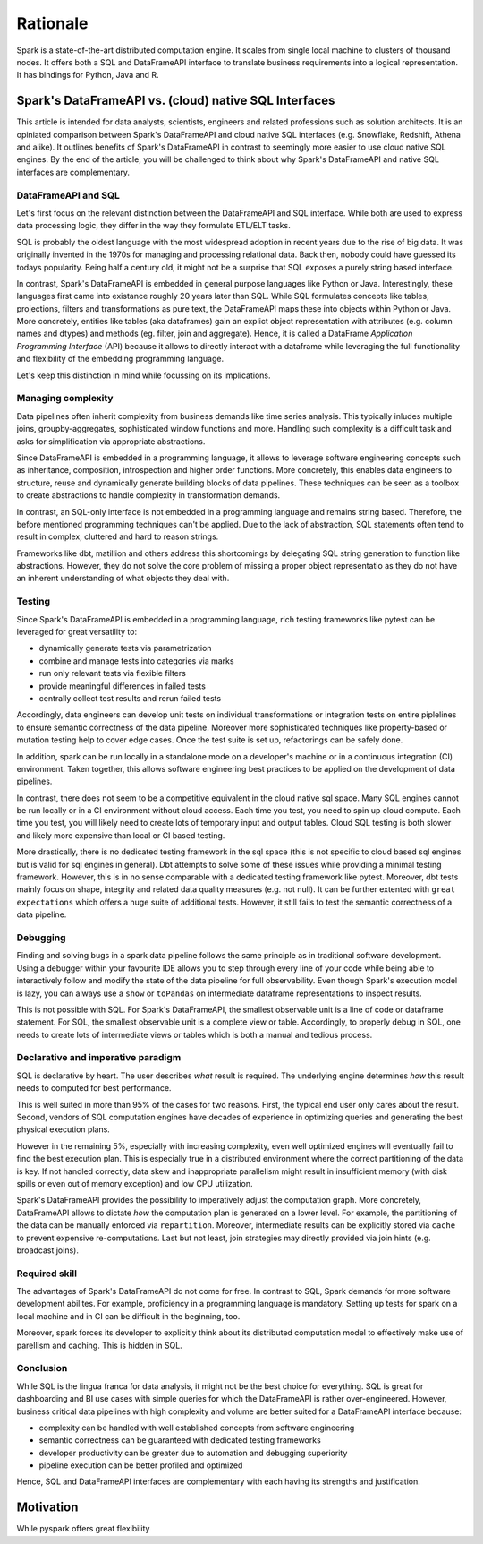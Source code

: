 =========
Rationale
=========

Spark is a state-of-the-art distributed computation engine. It scales
from single local machine to clusters of thousand nodes. It offers both a
SQL and DataFrameAPI interface to translate business requirements into a logical
representation. It has bindings for Python, Java and R.

Spark's DataFrameAPI vs. (cloud) native SQL Interfaces
======================================================

This article is intended for data analysts, scientists, engineers and related professions such as solution architects. It is an opiniated comparison between Spark's DataFrameAPI and cloud native SQL interfaces (e.g. Snowflake, Redshift, Athena and alike). It outlines benefits of Spark's DataFrameAPI in contrast to seemingly more easier to use cloud native SQL engines. By the end of the article, you will be challenged to think about why Spark's DataFrameAPI and native SQL interfaces are complementary.

DataFrameAPI and SQL
--------------------

Let's first focus on the relevant distinction between the DataFrameAPI and SQL interface. While both are used to express data processing logic, they differ in the way they formulate ETL/ELT tasks.

SQL is probably the oldest language with the most widespread adoption in recent years due to the rise of big data. It was originally invented in the 1970s for managing and processing relational data. Back then, nobody could have guessed its todays popularity. Being half a century old, it might not be a surprise that SQL exposes a purely string based interface.

In contrast, Spark's DataFrameAPI is embedded in general purpose languages like Python or Java. Interestingly, these languages first came into existance roughly 20 years later than SQL. While SQL formulates concepts like tables, projections, filters and transformations as pure text, the DataFrameAPI maps these into objects within Python or Java. More concretely, entities like tables (aka dataframes) gain an explict object representation with attributes (e.g. column names and dtypes) and methods (eg. filter, join and aggregate). Hence, it is called a DataFrame *Application Programming Interface* (API) because it allows to directly interact with a dataframe while leveraging the full functionality and flexibility of the embedding programming language. 

Let's keep this distinction in mind while focussing on its implications.  

Managing complexity
-------------------

Data pipelines often inherit complexity from business demands like time series analysis. This typically inludes multiple joins, groupby-aggregates, sophisticated window functions and more. Handling such complexity is a difficult task and asks for simplification via appropriate abstractions.

Since DataFrameAPI is embedded in a programming language, it allows to leverage software engineering concepts such as inheritance, composition, introspection and higher order functions. More concretely, this enables data engineers to structure, reuse and dynamically generate building blocks of data pipelines. These techniques can be seen as a toolbox to create abstractions to handle complexity in transformation demands.

In contrast, an SQL-only interface is not embedded in a programming language and remains string based. Therefore, the before mentioned programming techniques can't be applied. Due to the lack of abstraction, SQL statements often tend to result in complex, cluttered and hard to reason strings. 

Frameworks like dbt, matillion and others address this shortcomings by delegating SQL string generation to function like abstractions. However, they do not solve the core problem of missing a proper object representatio as they do not have an inherent understanding of what objects they deal with.

Testing
-------

Since Spark's DataFrameAPI is embedded in a programming language, rich testing frameworks like pytest can be leveraged for great versatility to:

- dynamically generate tests via parametrization
- combine and manage tests into categories via marks
- run only relevant tests via flexible filters
- provide meaningful differences in failed tests
- centrally collect test results and rerun failed tests

Accordingly, data engineers can develop unit tests on individual transformations or integration tests on entire piplelines to ensure semantic correctness of the data pipeline. Moreover more sophisticated techniques like property-based or mutation testing help to cover edge cases. Once the test suite is set up, refactorings can be safely done. 

In addition, spark can be run locally in a standalone mode on a developer's machine or in a continuous integration (CI) environment. Taken together, this allows software engineering best practices to be applied on the development of data pipelines.

In contrast, there does not seem to be a competitive equivalent in the cloud native sql space. Many SQL engines cannot be run locally or in a CI environment without cloud access. Each time you test, you need to spin up cloud compute. Each time you test, you will likely need to create lots of temporary input and output tables. Cloud SQL testing is both slower and likely more expensive than local or CI based testing.

More drastically, there is no dedicated testing framework in the sql space (this is not specific to cloud based sql engines but is valid for sql engines in general). Dbt attempts to solve some of these issues while providing a minimal testing framework. However, this is in no sense comparable with a dedicated testing framework like pytest. Moreover, dbt tests mainly focus on shape, integrity and related data quality measures (e.g. not null). It can be further extented with ``great expectations`` which offers a huge suite of additional tests. However, it still fails to test the semantic correctness of a data pipeline.

Debugging
---------

Finding and solving bugs in a spark data pipeline follows the same principle as in traditional software development. Using a debugger within your favourite IDE allows you to step through every line of your code while being able to interactively follow and modify the state of the data pipeline for full observability. Even though Spark's execution model is lazy, you can always use a ``show`` or ``toPandas`` on intermediate dataframe representations to inspect results.

This is not possible with SQL. For Spark's DataFrameAPI, the smallest observable unit is a line of code or dataframe statement. For SQL, the smallest observable unit is a complete view or table. Accordingly, to properly debug in SQL, one needs to create lots of intermediate views or tables which is both a manual and tedious process.


Declarative and imperative paradigm
-----------------------------------

SQL is declarative by heart. The user describes *what* result is required. The underlying engine determines *how* this result needs to computed for best performance.

This is well suited in more than 95% of the cases for two reasons. First, the
typical end user only cares about the result. Second, vendors of SQL computation
engines have decades of experience in optimizing queries and generating the best
physical execution plans.

However in the remaining 5%, especially with increasing complexity, even well
optimized engines will eventually fail to find the best execution plan. This is especially true in a
distributed environment where the correct partitioning of the data is key. If
not handled correctly, data skew and inappropriate parallelism might result in
insufficient memory (with disk spills or even out of memory exception) and low
CPU utilization.

Spark's DataFrameAPI provides the possibility to imperatively adjust the
computation graph. More concretely, DataFrameAPI allows to dictate *how* the computation
plan is generated on a lower level. For example, the partitioning of the data
can be manually enforced via ``repartition``. Moreover, intermediate results
can be explicitly stored via ``cache`` to prevent expensive re-computations.
Last but not least, join strategies may directly provided via join hints
(e.g. broadcast joins).

Required skill
--------------

The advantages of Spark's DataFrameAPI do not come for free. In contrast to SQL, Spark demands for more software development abilites. For example, proficiency in a programming language is mandatory. Setting up tests for spark on a local machine and in CI can be difficult in the beginning, too. 

Moreover, spark forces its developer to explicitly think about its distributed computation model to effectively make use of parellism and caching. This is hidden in SQL.

Conclusion
----------

While SQL is the lingua franca for data analysis, it might not be the best choice for everything. SQL is great for dashboarding and BI use cases with simple queries for which the DataFrameAPI is rather over-engineered. However, business critical data pipelines with high complexity and volume are better suited for a DataFrameAPI interface because:

- complexity can be handled with well established concepts from software engineering
- semantic correctness can be guaranteed with dedicated testing frameworks
- developer productivity can be greater due to automation and debugging superiority
- pipeline execution can be better profiled and optimized

Hence, SQL and DataFrameAPI interfaces are complementary with each having its strengths and justification.

Motivation
==========

While pyspark offers great flexibility
